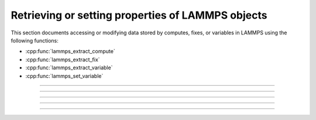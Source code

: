 Retrieving or setting properties of LAMMPS objects
==================================================

This section documents accessing or modifying data stored by computes,
fixes, or variables in LAMMPS using the following functions:

- :cpp:func:`lammps_extract_compute`
- :cpp:func:`lammps_extract_fix`
- :cpp:func:`lammps_extract_variable`
- :cpp:func:`lammps_set_variable`

-----------------------

.. doxygenfunction:: lammps_extract_compute
   :project: progguide

-----------------------

.. doxygenfunction:: lammps_extract_fix
   :project: progguide

-----------------------

.. doxygenfunction:: lammps_extract_variable
   :project: progguide

-----------------------

.. doxygenfunction:: lammps_set_variable
   :project: progguide

-----------------------

.. doxygenenum:: _LMP_DATATYPE_CONST

.. doxygenenum:: _LMP_STYLE_CONST

.. doxygenenum:: _LMP_TYPE_CONST
